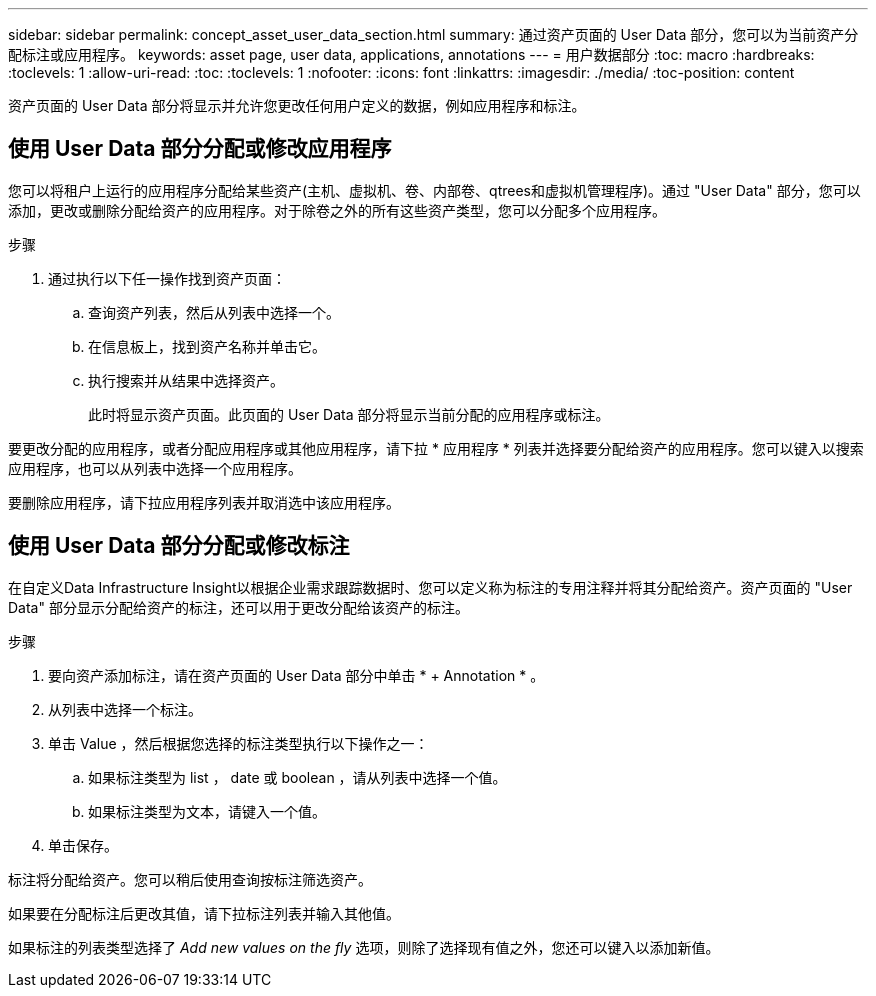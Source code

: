 ---
sidebar: sidebar 
permalink: concept_asset_user_data_section.html 
summary: 通过资产页面的 User Data 部分，您可以为当前资产分配标注或应用程序。 
keywords: asset page, user data, applications, annotations 
---
= 用户数据部分
:toc: macro
:hardbreaks:
:toclevels: 1
:allow-uri-read: 
:toc: 
:toclevels: 1
:nofooter: 
:icons: font
:linkattrs: 
:imagesdir: ./media/
:toc-position: content


[role="lead"]
资产页面的 User Data 部分将显示并允许您更改任何用户定义的数据，例如应用程序和标注。



== 使用 User Data 部分分配或修改应用程序

您可以将租户上运行的应用程序分配给某些资产(主机、虚拟机、卷、内部卷、qtrees和虚拟机管理程序)。通过 "User Data" 部分，您可以添加，更改或删除分配给资产的应用程序。对于除卷之外的所有这些资产类型，您可以分配多个应用程序。

.步骤
. 通过执行以下任一操作找到资产页面：
+
.. 查询资产列表，然后从列表中选择一个。
.. 在信息板上，找到资产名称并单击它。
.. 执行搜索并从结果中选择资产。
+
此时将显示资产页面。此页面的 User Data 部分将显示当前分配的应用程序或标注。





要更改分配的应用程序，或者分配应用程序或其他应用程序，请下拉 * 应用程序 * 列表并选择要分配给资产的应用程序。您可以键入以搜索应用程序，也可以从列表中选择一个应用程序。

要删除应用程序，请下拉应用程序列表并取消选中该应用程序。



== 使用 User Data 部分分配或修改标注

在自定义Data Infrastructure Insight以根据企业需求跟踪数据时、您可以定义称为标注的专用注释并将其分配给资产。资产页面的 "User Data" 部分显示分配给资产的标注，还可以用于更改分配给该资产的标注。

.步骤
. 要向资产添加标注，请在资产页面的 User Data 部分中单击 * + Annotation * 。
. 从列表中选择一个标注。
. 单击 Value ，然后根据您选择的标注类型执行以下操作之一：
+
.. 如果标注类型为 list ， date 或 boolean ，请从列表中选择一个值。
.. 如果标注类型为文本，请键入一个值。


. 单击保存。


标注将分配给资产。您可以稍后使用查询按标注筛选资产。

如果要在分配标注后更改其值，请下拉标注列表并输入其他值。

如果标注的列表类型选择了 _Add new values on the fly_ 选项，则除了选择现有值之外，您还可以键入以添加新值。
